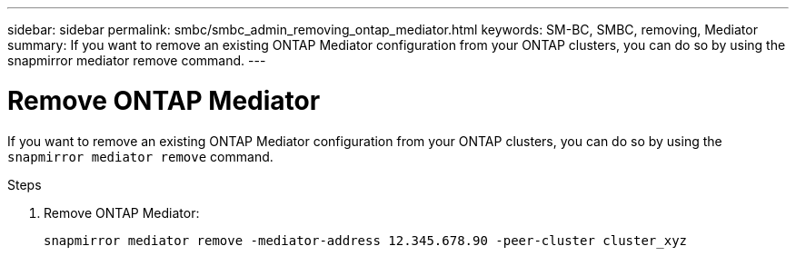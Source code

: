 ---
sidebar: sidebar
permalink: smbc/smbc_admin_removing_ontap_mediator.html
keywords: SM-BC, SMBC, removing, Mediator
summary: If you want to remove an existing ONTAP Mediator configuration from your ONTAP clusters, you can do so by using the snapmirror mediator remove command.
---

= Remove ONTAP Mediator
:hardbreaks:
:nofooter:
:icons: font
:linkattrs:
:imagesdir: ../media/

[.lead]
If you want to remove an existing ONTAP Mediator configuration from your ONTAP clusters, you can do so by using the `snapmirror mediator remove` command.

.Steps

. Remove ONTAP Mediator:
+
`snapmirror mediator remove -mediator-address 12.345.678.90 -peer-cluster cluster_xyz`
